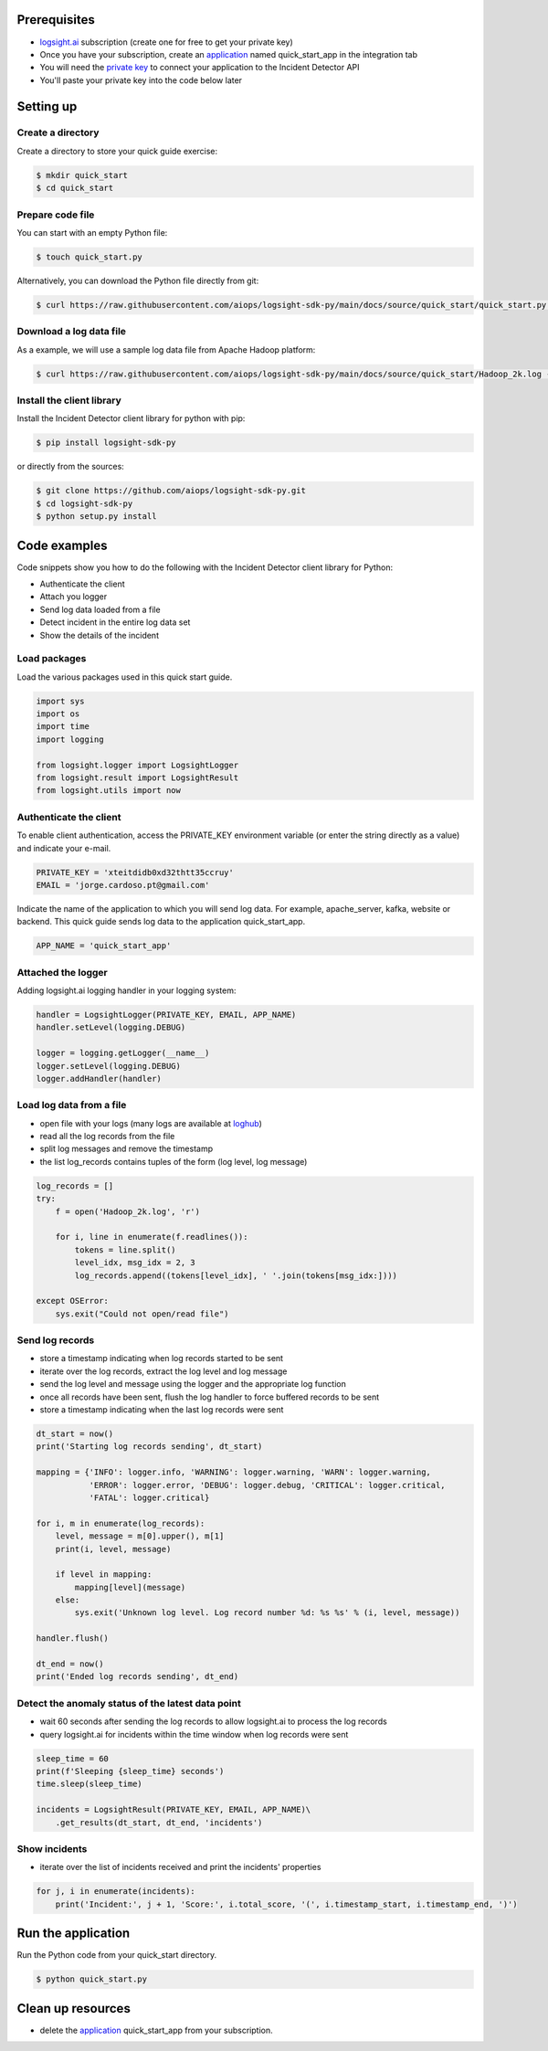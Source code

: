 
Prerequisites
*************
+ logsight.ai_ subscription (create one for free to get your private key)
+ Once you have your subscription, create an application_ named quick_start_app in the integration tab
+ You will need the `private key`_ to connect your application to the Incident Detector API
+ You'll paste your private key into the code below later

.. _logsight.ai: https://logsight.ai/
.. _application: https://demo.logsight.ai/pages/integration
.. _private key: https://demo.logsight.ai/pages/integration


Setting up
**********

Create a directory
==================

Create a directory to store your quick guide exercise:

.. code-block:: console

    $ mkdir quick_start
    $ cd quick_start


Prepare code file
=================

You can start with an empty Python file:

.. code-block:: console

    $ touch quick_start.py

Alternatively, you can download the Python file directly from git:

.. code-block:: console

    $ curl https://raw.githubusercontent.com/aiops/logsight-sdk-py/main/docs/source/quick_start/quick_start.py --output quick_start.py


Download a log data file
========================

As a example, we will use a sample log data file from Apache Hadoop platform:

.. code-block:: console

    $ curl https://raw.githubusercontent.com/aiops/logsight-sdk-py/main/docs/source/quick_start/Hadoop_2k.log --output Hadoop_2k.log


Install the client library
==========================

Install the Incident Detector client library for python with pip:

.. code-block:: console

    $ pip install logsight-sdk-py

or directly from the sources:

.. code-block:: console

    $ git clone https://github.com/aiops/logsight-sdk-py.git
    $ cd logsight-sdk-py
    $ python setup.py install


Code examples
*************

Code snippets show you how to do the following with the Incident Detector client library for Python:

+ Authenticate the client
+ Attach you logger
+ Send log data loaded from a file
+ Detect incident in the entire log data set
+ Show the details of the incident


Load packages
=============

Load the various packages used in this quick start guide.

.. code:: python

    import sys
    import os
    import time
    import logging

    from logsight.logger import LogsightLogger
    from logsight.result import LogsightResult
    from logsight.utils import now


Authenticate the client
=======================

To enable client authentication, access the PRIVATE_KEY environment variable (or enter the string directly as a value) and indicate your e-mail.

.. code:: python

    PRIVATE_KEY = 'xteitdidb0xd32thtt35ccruy'
    EMAIL = 'jorge.cardoso.pt@gmail.com'

Indicate the name of the application to which you will send log data.
For example, apache_server, kafka, website or backend.
This quick guide sends log data to the application quick_start_app.

.. code:: python

    APP_NAME = 'quick_start_app'


Attached the logger
===================

Adding logsight.ai logging handler in your logging system:

.. code:: python

    handler = LogsightLogger(PRIVATE_KEY, EMAIL, APP_NAME)
    handler.setLevel(logging.DEBUG)

    logger = logging.getLogger(__name__)
    logger.setLevel(logging.DEBUG)
    logger.addHandler(handler)



Load log data from a file
=========================

+ open file with your logs (many logs are available at loghub_)
+ read all the log records from the file
+ split log messages and remove the timestamp
+ the list log_records contains tuples of the form (log level, log message)

.. _loghub: https://github.com/logpai/loghub


.. code:: python

    log_records = []
    try:
        f = open('Hadoop_2k.log', 'r')

        for i, line in enumerate(f.readlines()):
            tokens = line.split()
            level_idx, msg_idx = 2, 3
            log_records.append((tokens[level_idx], ' '.join(tokens[msg_idx:])))

    except OSError:
        sys.exit("Could not open/read file")



Send log records
================

+ store a timestamp indicating when log records started to be sent
+ iterate over the log records, extract the log level and log message
+ send the log level and message using the logger and the appropriate log function
+ once all records have been sent, flush the log handler to force buffered records to be sent
+ store a timestamp indicating when the last log records were sent

.. code:: python

    dt_start = now()
    print('Starting log records sending', dt_start)

    mapping = {'INFO': logger.info, 'WARNING': logger.warning, 'WARN': logger.warning,
               'ERROR': logger.error, 'DEBUG': logger.debug, 'CRITICAL': logger.critical,
               'FATAL': logger.critical}

    for i, m in enumerate(log_records):
        level, message = m[0].upper(), m[1]
        print(i, level, message)

        if level in mapping:
            mapping[level](message)
        else:
            sys.exit('Unknown log level. Log record number %d: %s %s' % (i, level, message))

    handler.flush()

    dt_end = now()
    print('Ended log records sending', dt_end)


Detect the anomaly status of the latest data point
==================================================

+ wait 60 seconds after sending the log records to allow logsight.ai to process the log records
+ query logsight.ai for incidents within the time window when log records were sent

.. code:: python

    sleep_time = 60
    print(f'Sleeping {sleep_time} seconds')
    time.sleep(sleep_time)

    incidents = LogsightResult(PRIVATE_KEY, EMAIL, APP_NAME)\
        .get_results(dt_start, dt_end, 'incidents')



Show incidents
==============

+ iterate over the list of incidents received and print the incidents' properties

.. code:: python

    for j, i in enumerate(incidents):
        print('Incident:', j + 1, 'Score:', i.total_score, '(', i.timestamp_start, i.timestamp_end, ')')


Run the application
*******************

Run the Python code from your quick_start directory.

.. code-block:: console

    $ python quick_start.py


Clean up resources
*******************

+ delete the application_ quick_start_app from your subscription.
